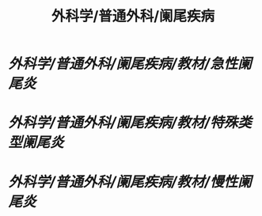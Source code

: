 #+title: 外科学/普通外科/阑尾疾病

* [[外科学/普通外科/阑尾疾病/教材/急性阑尾炎]]
* [[外科学/普通外科/阑尾疾病/教材/特殊类型阑尾炎]]
* [[外科学/普通外科/阑尾疾病/教材/慢性阑尾炎]]